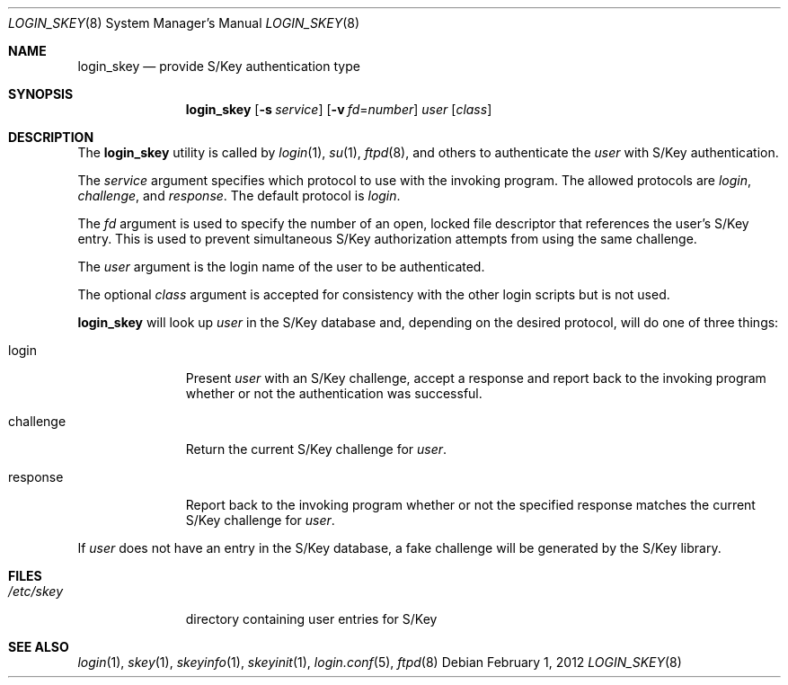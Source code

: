 .\" $OpenBSD: login_skey.8,v 1.10 2012/02/01 17:32:59 sobrado Exp $
.\"
.\" Copyright (c) 2000, 2002 Todd C. Miller <Todd.Miller@courtesan.com>
.\"
.\" Permission to use, copy, modify, and distribute this software for any
.\" purpose with or without fee is hereby granted, provided that the above
.\" copyright notice and this permission notice appear in all copies.
.\"
.\" THE SOFTWARE IS PROVIDED "AS IS" AND THE AUTHOR DISCLAIMS ALL WARRANTIES
.\" WITH REGARD TO THIS SOFTWARE INCLUDING ALL IMPLIED WARRANTIES OF
.\" MERCHANTABILITY AND FITNESS. IN NO EVENT SHALL THE AUTHOR BE LIABLE FOR
.\" ANY SPECIAL, DIRECT, INDIRECT, OR CONSEQUENTIAL DAMAGES OR ANY DAMAGES
.\" WHATSOEVER RESULTING FROM LOSS OF USE, DATA OR PROFITS, WHETHER IN AN
.\" ACTION OF CONTRACT, NEGLIGENCE OR OTHER TORTIOUS ACTION, ARISING OUT OF
.\" OR IN CONNECTION WITH THE USE OR PERFORMANCE OF THIS SOFTWARE.
.\"
.\" Sponsored in part by the Defense Advanced Research Projects
.\" Agency (DARPA) and Air Force Research Laboratory, Air Force
.\" Materiel Command, USAF, under agreement number F39502-99-1-0512.
.\"
.Dd $Mdocdate: February 1 2012 $
.Dt LOGIN_SKEY 8
.Os
.Sh NAME
.Nm login_skey
.Nd provide S/Key authentication type
.Sh SYNOPSIS
.Nm login_skey
.Op Fl s Ar service
.Op Fl v Ar fd Ns = Ns Ar number
.Ar user
.Op Ar class
.Sh DESCRIPTION
The
.Nm
utility is called by
.Xr login 1 ,
.Xr su 1 ,
.Xr ftpd 8 ,
and others to authenticate the
.Ar user
with S/Key authentication.
.Pp
The
.Ar service
argument specifies which protocol to use with the
invoking program.
The allowed protocols are
.Em login ,
.Em challenge ,
and
.Em response .
The default protocol is
.Em login .
.Pp
The
.Ar fd
argument is used to specify the number of an open, locked file descriptor
that references the user's S/Key entry.
This is used to prevent simultaneous S/Key authorization attempts from
using the same challenge.
.Pp
The
.Ar user
argument is the login name of the user to be authenticated.
.Pp
The optional
.Ar class
argument is accepted for consistency with the other login scripts but
is not used.
.Pp
.Nm
will look up
.Ar user
in the S/Key database and, depending on the desired protocol,
will do one of three things:
.Bl -tag -width challenge
.It login
Present
.Ar user
with an S/Key challenge, accept a response and report back to the
invoking program whether or not the authentication was successful.
.It challenge
Return the current S/Key challenge for
.Ar user .
.It response
Report back to the invoking program whether or not the specified
response matches the current S/Key challenge for
.Ar user .
.El
.Pp
If
.Ar user
does not have an entry in the S/Key database, a fake challenge will
be generated by the S/Key library.
.Sh FILES
.Bl -tag -width /etc/skey
.It Pa /etc/skey
directory containing user entries for S/Key
.El
.Sh SEE ALSO
.Xr login 1 ,
.Xr skey 1 ,
.Xr skeyinfo 1 ,
.Xr skeyinit 1 ,
.Xr login.conf 5 ,
.Xr ftpd 8
